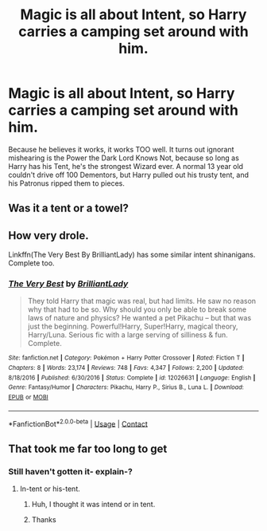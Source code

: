 #+TITLE: Magic is all about Intent, so Harry carries a camping set around with him.

* Magic is all about Intent, so Harry carries a camping set around with him.
:PROPERTIES:
:Author: LittenInAScarf
:Score: 52
:DateUnix: 1607840031.0
:DateShort: 2020-Dec-13
:FlairText: Prompt
:END:
Because he believes it works, it works TOO well. It turns out ignorant mishearing is the Power the Dark Lord Knows Not, because so long as Harry has his Tent, he's the strongest Wizard ever. A normal 13 year old couldn't drive off 100 Dementors, but Harry pulled out his trusty tent, and his Patronus ripped them to pieces.


** Was it a tent or a towel?
:PROPERTIES:
:Author: ceplma
:Score: 16
:DateUnix: 1607843911.0
:DateShort: 2020-Dec-13
:END:


** How very drole.

Linkffn(The Very Best By BrilliantLady) has some similar intent shinanigans. Complete too.
:PROPERTIES:
:Author: Faeriniel
:Score: 7
:DateUnix: 1607857700.0
:DateShort: 2020-Dec-13
:END:

*** [[https://www.fanfiction.net/s/12026631/1/][*/The Very Best/*]] by [[https://www.fanfiction.net/u/6872861/BrilliantLady][/BrilliantLady/]]

#+begin_quote
  They told Harry that magic was real, but had limits. He saw no reason why that had to be so. Why should you only be able to break some laws of nature and physics? He wanted a pet Pikachu -- but that was just the beginning. Powerful!Harry, Super!Harry, magical theory, Harry/Luna. Serious fic with a large serving of silliness & fun. Complete.
#+end_quote

^{/Site/:} ^{fanfiction.net} ^{*|*} ^{/Category/:} ^{Pokémon} ^{+} ^{Harry} ^{Potter} ^{Crossover} ^{*|*} ^{/Rated/:} ^{Fiction} ^{T} ^{*|*} ^{/Chapters/:} ^{8} ^{*|*} ^{/Words/:} ^{23,174} ^{*|*} ^{/Reviews/:} ^{748} ^{*|*} ^{/Favs/:} ^{4,347} ^{*|*} ^{/Follows/:} ^{2,200} ^{*|*} ^{/Updated/:} ^{8/18/2016} ^{*|*} ^{/Published/:} ^{6/30/2016} ^{*|*} ^{/Status/:} ^{Complete} ^{*|*} ^{/id/:} ^{12026631} ^{*|*} ^{/Language/:} ^{English} ^{*|*} ^{/Genre/:} ^{Fantasy/Humor} ^{*|*} ^{/Characters/:} ^{Pikachu,} ^{Harry} ^{P.,} ^{Sirius} ^{B.,} ^{Luna} ^{L.} ^{*|*} ^{/Download/:} ^{[[http://www.ff2ebook.com/old/ffn-bot/index.php?id=12026631&source=ff&filetype=epub][EPUB]]} ^{or} ^{[[http://www.ff2ebook.com/old/ffn-bot/index.php?id=12026631&source=ff&filetype=mobi][MOBI]]}

--------------

*FanfictionBot*^{2.0.0-beta} | [[https://github.com/FanfictionBot/reddit-ffn-bot/wiki/Usage][Usage]] | [[https://www.reddit.com/message/compose?to=tusing][Contact]]
:PROPERTIES:
:Author: FanfictionBot
:Score: 13
:DateUnix: 1607857725.0
:DateShort: 2020-Dec-13
:END:


** That took me far too long to get
:PROPERTIES:
:Author: nuvan
:Score: 5
:DateUnix: 1607878636.0
:DateShort: 2020-Dec-13
:END:

*** Still haven't gotten it- explain-?
:PROPERTIES:
:Author: HarryPotterIsAmazing
:Score: 2
:DateUnix: 1607891919.0
:DateShort: 2020-Dec-14
:END:

**** In-tent or his-tent.
:PROPERTIES:
:Author: Archimand
:Score: 4
:DateUnix: 1607892843.0
:DateShort: 2020-Dec-14
:END:

***** Huh, I thought it was intend or in tent.
:PROPERTIES:
:Author: Luna-shovegood
:Score: 3
:DateUnix: 1607896651.0
:DateShort: 2020-Dec-14
:END:


***** Thanks
:PROPERTIES:
:Author: HarryPotterIsAmazing
:Score: 2
:DateUnix: 1607900019.0
:DateShort: 2020-Dec-14
:END:
